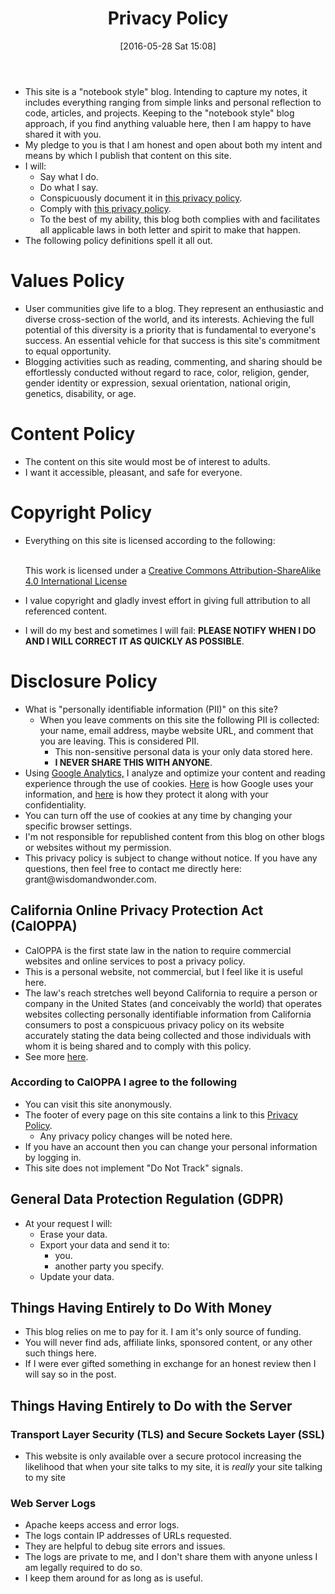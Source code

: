 #+POSTID: 10252
#+ORG2BLOG:
#+DATE: [2016-05-28 Sat 15:08]
#+TITLE: Privacy Policy

- This site is a "notebook style" blog. Intending to capture my notes,
  it includes everything ranging from simple links and personal reflection to
  code, articles, and projects. Keeping to the "notebook style" blog approach,
  if you find anything valuable here, then I am happy to have shared it with
  you.
- My pledge to you is that I am honest and open about both my intent and means
  by which I publish that content on this site.
- I will:
  - Say what I do.
  - Do what I say.
  - Conspicuously document it in [[http://www.wisdomandwonder.com/site-policy][this privacy policy]].
  - Comply with [[http://www.wisdomandwonder.com/site-policy][this privacy policy]].
  - To the best of my ability, this blog both complies with and facilitates
    all applicable laws in both letter and spirit to make that happen.
- The following policy definitions spell it all out.

* Values Policy

# http://jsoftware.com/forums.htm
# http://hrc-assets.s3-website-us-east-1.amazonaws.com//files/assets/resources/International_Business_Machines_Corp_-_2009_CEI_EEOPolicy.pdf

- User communities give life to a blog. They represent an enthusiastic and
  diverse cross-section of the world, and its interests. Achieving the full
  potential of this diversity is a priority that is fundamental to everyone's
  success. An essential vehicle for that success is this site's commitment to equal opportunity.
- Blogging activities such as reading, commenting, and sharing should be effortlessly conducted without regard to race, color, religion, gender, gender identity or expression, sexual orientation, national origin, genetics, disability, or age.

* Content Policy

- The content on this site would most be of interest to adults.
- I want it accessible, pleasant, and safe for everyone.

# http://olkb.com/privacy/

* Copyright Policy

- Everything on this site is licensed according to the following:
  #+begin_export html
  <a rel="license" href="http://creativecommons.org/licenses/by-sa/4.0/"><img alt="Creative Commons License" style="border-width:0" src="https://i.creativecommons.org/l/by-sa/4.0/88x31.png" /></a><br />This work is licensed under a <a rel="license" href="http://creativecommons.org/licenses/by-sa/4.0/">Creative Commons Attribution-ShareAlike 4.0 International License</a>
  #+end_export
- I value copyright and gladly invest effort in giving full attribution to all
  referenced content.
- I will do my best and sometimes I will fail: *PLEASE NOTIFY WHEN I DO AND I
  WILL CORRECT IT AS QUICKLY AS POSSIBLE*.

* Disclosure Policy

# http://john.do/privacy-policy/

- What is "personally identifiable information (PII)" on this site?
  - When you leave comments on this site the following PII is collected:
    your name, email address, maybe website URL, and
    comment that you are leaving. This is considered PII.
    - This non-sensitive personal data is your only data stored here.
    - *I NEVER SHARE THIS WITH ANYONE*.
- Using [[https://analytics.google.com][Google Analytics,]] I analyze and optimize your content and reading
  experience through the use of cookies. [[https://policies.google.com/technologies/partner-sites][Here]] is how Google uses your
  information, and [[https://support.google.com/analytics/answer/6004245][here]] is how they protect it along with your confidentiality.
- You can turn off the use of cookies at any time by changing your specific
  browser settings.
- I'm not responsible for republished content from this blog on other blogs or
  websites without my permission.
- This privacy policy is subject to change without notice. If you have any questions, then feel free to contact me directly here: grant@wisdomandwonder.com.

** California Online Privacy Protection Act (CalOPPA)

- CalOPPA is the first state law in the nation to require commercial websites
  and online services to post a privacy policy.
- This is a personal website, not commercial, but I feel like it is useful
  here.
- The law's reach stretches well beyond California to require a person or
  company in the United States (and conceivably the world) that operates
  websites collecting personally identifiable information from California
  consumers to post a conspicuous privacy policy on its website accurately stating the data being collected and those individuals with whom it
  is being shared and to comply with this policy.
- See more [[http://consumercal.org/california-online-privacy-protection-act-caloppa/#sthash.0FdRbT51.dpuf][here]].

*** According to CalOPPA I agree to the following

- You can visit this site anonymously.
- The footer of every page on this site contains a link to this [[http://www.wisdomandwonder.com/site-policy][Privacy Policy]].
  - Any privacy policy changes will be noted here.
- If you have an account then you can change your personal information by
  logging in.
- This site does not implement "Do Not Track" signals.

** General Data Protection Regulation (GDPR)

- At your request I will:
  - Erase your data.
  - Export your data and send it to:
    - you.
    - another party you specify.
  - Update your data.

** Things Having Entirely to Do With Money

- This blog relies on me to pay for it. I am it's only source of funding.
- You will never find ads, affiliate links, sponsored content, or any other such things here.
- If I were ever gifted something in exchange for an honest review then I will say so in the post.

** Things Having Entirely to Do with the Server

*** Transport Layer Security (TLS) and Secure Sockets Layer (SSL)

- This website is only available over a secure protocol increasing the
  likelihood that when your site talks to my site, it is /really/ your site
  talking to my site

*** Web Server Logs

- Apache keeps access and error logs.
- The logs contain IP addresses of URLs requested.
- They are helpful to debug site errors and issues.
- The logs are private to me, and I don't share them with anyone unless I am
  legally required to do so.
- I keep them around for as long as is useful.

#  LocalWords:  AdSense AdWords SiteGround Flickr src emacs PII CalOPPA TLS
